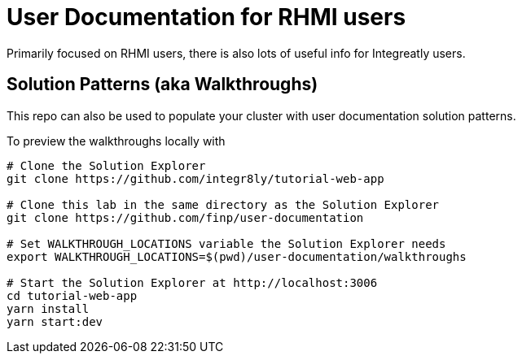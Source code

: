 = User Documentation for RHMI users

Primarily focused on RHMI users, there is also lots of useful info for Integreatly users.


== Solution Patterns (aka Walkthroughs)

This repo can also be used to populate your cluster with user documentation solution patterns.


To preview the walkthroughs locally with 


----
# Clone the Solution Explorer
git clone https://github.com/integr8ly/tutorial-web-app

# Clone this lab in the same directory as the Solution Explorer
git clone https://github.com/finp/user-documentation

# Set WALKTHROUGH_LOCATIONS variable the Solution Explorer needs
export WALKTHROUGH_LOCATIONS=$(pwd)/user-documentation/walkthroughs

# Start the Solution Explorer at http://localhost:3006
cd tutorial-web-app
yarn install
yarn start:dev

----